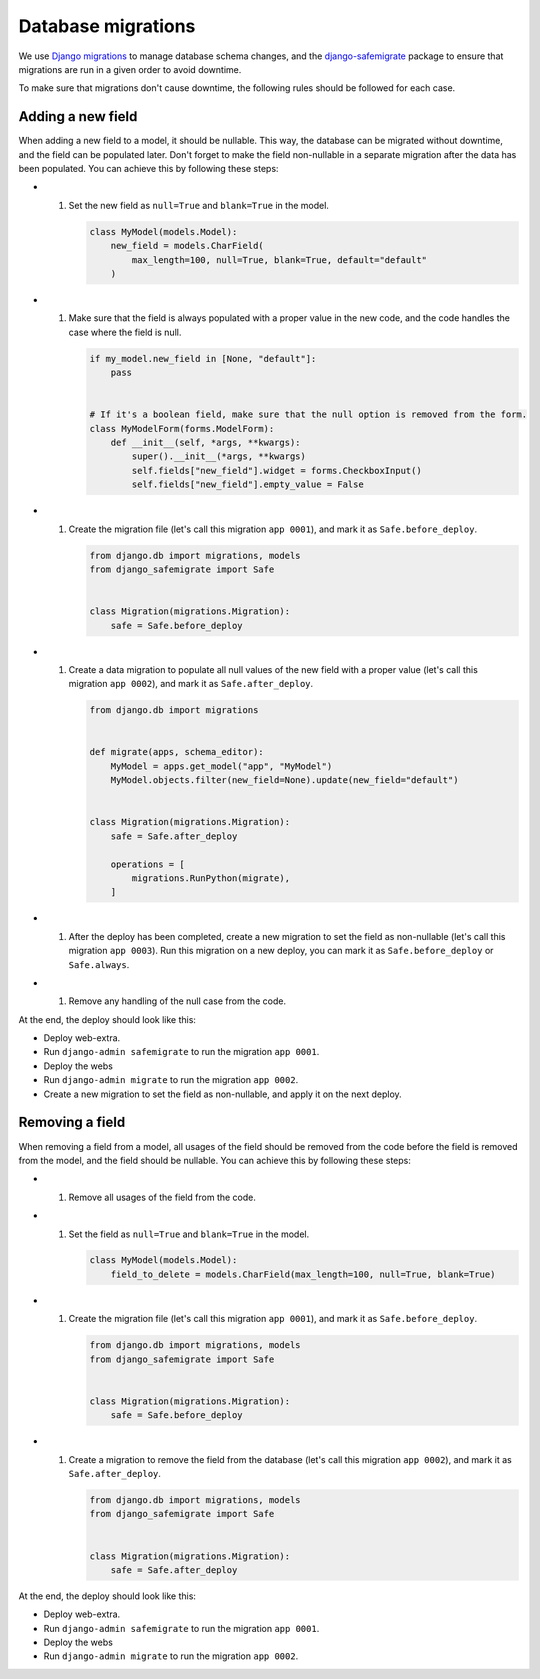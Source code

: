 Database migrations
===================

We use `Django migrations <https://docs.djangoproject.com/en/4.2/topics/migrations/>`__ to manage database schema changes,
and the `django-safemigrate <https://github.com/aspiredu/django-safemigrate>`__ package to ensure that migrations are run in a given order to avoid downtime.

To make sure that migrations don't cause downtime,
the following rules should be followed for each case.

Adding a new field
------------------

When adding a new field to a model, it should be nullable.
This way, the database can be migrated without downtime, and the field can be populated later.
Don't forget to make the field non-nullable in a separate migration after the data has been populated.
You can achieve this by following these steps:

- #. Set the new field as ``null=True`` and ``blank=True`` in the model.

     .. code-block:: python

        class MyModel(models.Model):
            new_field = models.CharField(
                max_length=100, null=True, blank=True, default="default"
            )

- #. Make sure that the field is always populated with a proper value in the new code,
     and the code handles the case where the field is null.

     .. code-block:: python

        if my_model.new_field in [None, "default"]:
            pass


        # If it's a boolean field, make sure that the null option is removed from the form.
        class MyModelForm(forms.ModelForm):
            def __init__(self, *args, **kwargs):
                super().__init__(*args, **kwargs)
                self.fields["new_field"].widget = forms.CheckboxInput()
                self.fields["new_field"].empty_value = False

- #. Create the migration file (let's call this migration ``app 0001``),
     and mark it as ``Safe.before_deploy``.

     .. code-block:: python

        from django.db import migrations, models
        from django_safemigrate import Safe


        class Migration(migrations.Migration):
            safe = Safe.before_deploy

- #. Create a data migration to populate all null values of the new field with a proper value (let's call this migration ``app 0002``),
     and mark it as ``Safe.after_deploy``.

     .. code-block:: python

         from django.db import migrations


         def migrate(apps, schema_editor):
             MyModel = apps.get_model("app", "MyModel")
             MyModel.objects.filter(new_field=None).update(new_field="default")


         class Migration(migrations.Migration):
             safe = Safe.after_deploy

             operations = [
                 migrations.RunPython(migrate),
             ]

- #. After the deploy has been completed, create a new migration to set the field as non-nullable (let's call this migration ``app 0003``).
     Run this migration on a new deploy, you can mark it as ``Safe.before_deploy`` or ``Safe.always``.
- #. Remove any handling of the null case from the code.

At the end, the deploy should look like this:

- Deploy web-extra.
- Run ``django-admin safemigrate`` to run the migration ``app 0001``.
- Deploy the webs
- Run ``django-admin migrate`` to run the migration ``app 0002``.
- Create a new migration to set the field as non-nullable,
  and apply it on the next deploy.

Removing a field
----------------

When removing a field from a model,
all usages of the field should be removed from the code before the field is removed from the model,
and the field should be nullable.
You can achieve this by following these steps:

- #. Remove all usages of the field from the code.
- #. Set the field as ``null=True`` and ``blank=True`` in the model.

     .. code-block:: python

        class MyModel(models.Model):
            field_to_delete = models.CharField(max_length=100, null=True, blank=True)

- #. Create the migration file (let's call this migration ``app 0001``),
     and mark it as ``Safe.before_deploy``.

     .. code-block:: python

        from django.db import migrations, models
        from django_safemigrate import Safe


        class Migration(migrations.Migration):
            safe = Safe.before_deploy

- #. Create a migration to remove the field from the database (let's call this migration ``app 0002``),
     and mark it as ``Safe.after_deploy``.

     .. code-block:: python

        from django.db import migrations, models
        from django_safemigrate import Safe


        class Migration(migrations.Migration):
            safe = Safe.after_deploy

At the end, the deploy should look like this:

- Deploy web-extra.
- Run ``django-admin safemigrate`` to run the migration ``app 0001``.
- Deploy the webs
- Run ``django-admin migrate`` to run the migration ``app 0002``.
